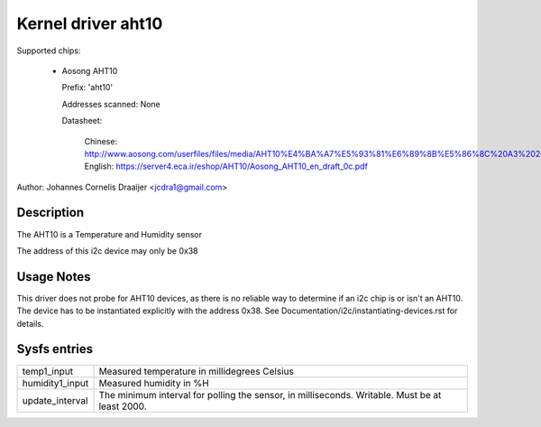 .. SPDX-License-Identifier: GPL-2.0

Kernel driver aht10
=====================

Supported chips:

  * Aosong AHT10

    Prefix: 'aht10'

    Addresses scanned: None

    Datasheet:

      Chinese: http://www.aosong.com/userfiles/files/media/AHT10%E4%BA%A7%E5%93%81%E6%89%8B%E5%86%8C%20A3%2020201210.pdf
      English: https://server4.eca.ir/eshop/AHT10/Aosong_AHT10_en_draft_0c.pdf

Author: Johannes Cornelis Draaijer <jcdra1@gmail.com>


Description
-----------

The AHT10 is a Temperature and Humidity sensor

The address of this i2c device may only be 0x38

Usage Notes
-----------

This driver does not probe for AHT10 devices, as there is no reliable
way to determine if an i2c chip is or isn't an AHT10. The device has
to be instantiated explicitly with the address 0x38. See
Documentation/i2c/instantiating-devices.rst for details.

Sysfs entries
-------------

=============== ============================================
temp1_input     Measured temperature in millidegrees Celsius
humidity1_input Measured humidity in %H
update_interval The minimum interval for polling the sensor,
                in milliseconds. Writable. Must be at
                least 2000.
=============== ============================================
